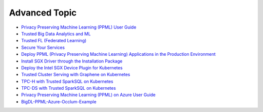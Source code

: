 Advanced Topic
====================


* `Privacy Preserving Machine Learning (PPML) User Guide <ppml.html>`_
* `Trusted Big Data Analytics and ML <trusted_big_data_analytics_and_ml.html>`_
* `Trusted FL (Federated Learning) <trusted_fl.html>`_
* `Secure Your Services <../QuickStart/secure_your_services.html>`_
* `Deploy PPML (Privacy Preserving Machine Learning) Applications in the Production Environment <../QuickStart/deploy_ppml_in_production.html>`_
* `Install SGX Driver through the Installation Package <../QuickStart/install_sgx_driver.html>`_
* `Deploy the Intel SGX Device Plugin for Kubernetes <../QuickStart/deploy_intel_sgx_device_plugin_for_kubernetes.html>`_
* `Trusted Cluster Serving with Graphene on Kubernetes <../QuickStart/trusted-serving-on-k8s-guide.html>`_
* `TPC-H with Trusted SparkSQL on Kubernetes <../QuickStart/tpc-h_with_sparksql_on_k8s.html>`_
* `TPC-DS with Trusted SparkSQL on Kubernetes <../QuickStart/tpc-ds_with_sparksql_on_k8s.html>`_
* `Privacy Preserving Machine Learning (PPML) on Azure User Guide <azure_ppml.html>`_
* `BigDL-PPML-Azure-Occlum-Example <azure_ppml_occlum.html>`_